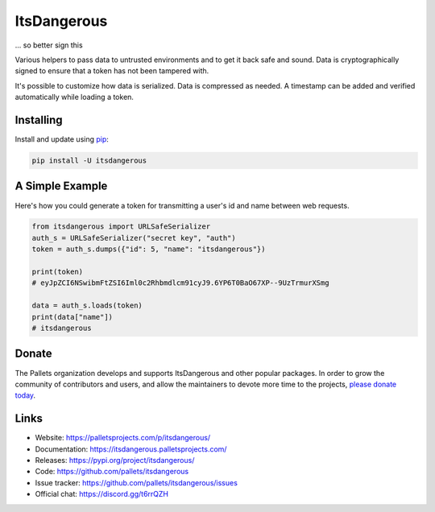 ItsDangerous
============

... so better sign this

Various helpers to pass data to untrusted environments and to get it
back safe and sound. Data is cryptographically signed to ensure that a
token has not been tampered with.

It's possible to customize how data is serialized. Data is compressed as
needed. A timestamp can be added and verified automatically while
loading a token.


Installing
----------

Install and update using `pip`_:

.. code-block:: text

    pip install -U itsdangerous

.. _pip: https://pip.pypa.io/en/stable/quickstart/


A Simple Example
----------------

Here's how you could generate a token for transmitting a user's id and
name between web requests.

.. code-block:: python

    from itsdangerous import URLSafeSerializer
    auth_s = URLSafeSerializer("secret key", "auth")
    token = auth_s.dumps({"id": 5, "name": "itsdangerous"})

    print(token)
    # eyJpZCI6NSwibmFtZSI6Iml0c2Rhbmdlcm91cyJ9.6YP6T0BaO67XP--9UzTrmurXSmg

    data = auth_s.loads(token)
    print(data["name"])
    # itsdangerous


Donate
------

The Pallets organization develops and supports ItsDangerous and other
popular packages. In order to grow the community of contributors and
users, and allow the maintainers to devote more time to the projects,
`please donate today`_.

.. _please donate today: https://palletsprojects.com/donate


Links
-----

*   Website: https://palletsprojects.com/p/itsdangerous/
*   Documentation: https://itsdangerous.palletsprojects.com/
*   Releases: https://pypi.org/project/itsdangerous/
*   Code: https://github.com/pallets/itsdangerous
*   Issue tracker: https://github.com/pallets/itsdangerous/issues
*   Official chat: https://discord.gg/t6rrQZH
